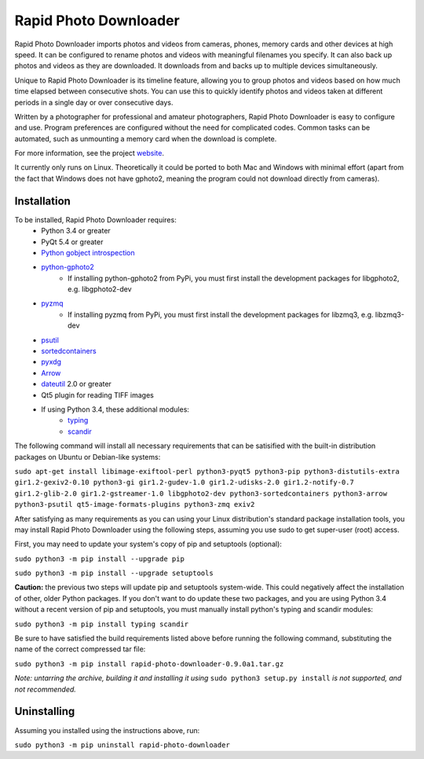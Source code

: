 Rapid Photo Downloader
======================

Rapid Photo Downloader imports photos and videos from cameras, phones,
memory cards and other devices at high speed. It can be configured to
rename photos and videos with meaningful filenames you specify. It can also
back up photos and videos as they are downloaded. It downloads from and backs
up to multiple devices simultaneously.

Unique to Rapid Photo Downloader is its timeline feature, allowing you to
group photos and videos based on how much time elapsed between consecutive
shots. You can use this to quickly identify photos and videos taken at
different periods in a single day or over consecutive days.

Written by a photographer for professional and amateur photographers, Rapid
Photo Downloader is easy to configure and use. Program preferences are
configured without the need for complicated codes. Common tasks can be
automated, such as unmounting a memory card when the download is complete.

For more information, see the project website_.

It currently only runs on Linux. Theoretically it could be ported to both Mac and Windows
with minimal effort (apart from the fact that Windows does not have gphoto2, meaning the program
could not download directly from cameras).

Installation
------------

To be installed, Rapid Photo Downloader requires:
 - Python 3.4 or greater
 - PyQt 5.4 or greater
 - `Python gobject introspection`_
 - `python-gphoto2`_
    - If installing python-gphoto2 from PyPi, you must first install
      the development packages for libgphoto2, e.g. libgphoto2-dev
 - pyzmq_
    - If installing pyzmq from PyPi, you must first install the development
      packages for libzmq3, e.g. libzmq3-dev
 - psutil_
 - sortedcontainers_
 - pyxdg_
 - Arrow_
 - dateutil_ 2.0 or greater
 - Qt5 plugin for reading TIFF images
 - If using Python 3.4, these additional modules:
    - typing_
    - scandir_

The following command will install all necessary requirements that can be satisified with the
built-in distribution packages on Ubuntu or Debian-like systems:

``sudo apt-get install libimage-exiftool-perl python3-pyqt5 python3-pip
python3-distutils-extra gir1.2-gexiv2-0.10 python3-gi gir1.2-gudev-1.0 gir1.2-udisks-2.0
gir1.2-notify-0.7 gir1.2-glib-2.0 gir1.2-gstreamer-1.0 libgphoto2-dev python3-sortedcontainers
python3-arrow python3-psutil qt5-image-formats-plugins python3-zmq exiv2``

After satisfying as many requirements as you can using your Linux distribution's standard package
installation tools, you may install Rapid Photo Downloader using the following steps, assuming
you use sudo to get super-user (root) access.

First, you may need to update your system's copy of pip and setuptools (optional):

``sudo python3 -m pip install --upgrade pip``

``sudo python3 -m pip install --upgrade setuptools``

**Caution:** the previous two steps will update pip and setuptools system-wide. This could
negatively affect the installation of other, older Python packages. If you don't want to do update
these two packages, and you are using Python 3.4 without a recent version of pip and setuptools,
you must manually install  python's typing and scandir modules:

``sudo python3 -m pip install typing scandir``

Be sure to have satisfied the build requirements listed above before running the following
command, substituting the name of the correct compressed tar file:

``sudo python3 -m pip install rapid-photo-downloader-0.9.0a1.tar.gz``

*Note: untarring the archive, building it and installing it using* ``sudo python3 setup.py
install`` *is not supported, and not recommended.*

Uninstalling
------------

Assuming you installed using the instructions above, run:

``sudo python3 -m pip uninstall rapid-photo-downloader``




.. _website: http://damonlynch.net/rapid
.. _Python gobject introspection: https://wiki.gnome.org/action/show/Projects/PyGObject
.. _python-gphoto2: https://github.com/jim-easterbrook/python-gphoto2
.. _pyzmq: https://github.com/zeromq/pyzmq
.. _psutil: https://github.com/giampaolo/psutil
.. _sortedcontainers: http://www.grantjenks.com/docs/sortedcontainers/
.. _pyxdg: https://www.freedesktop.org/wiki/Software/pyxdg/
.. _Arrow: https://github.com/crsmithdev/arrow
.. _dateutil: https://labix.org/python-dateutil
.. _typing: https://pypi.python.org/pypi/typing
.. _scandir: https://github.com/benhoyt/scandir



